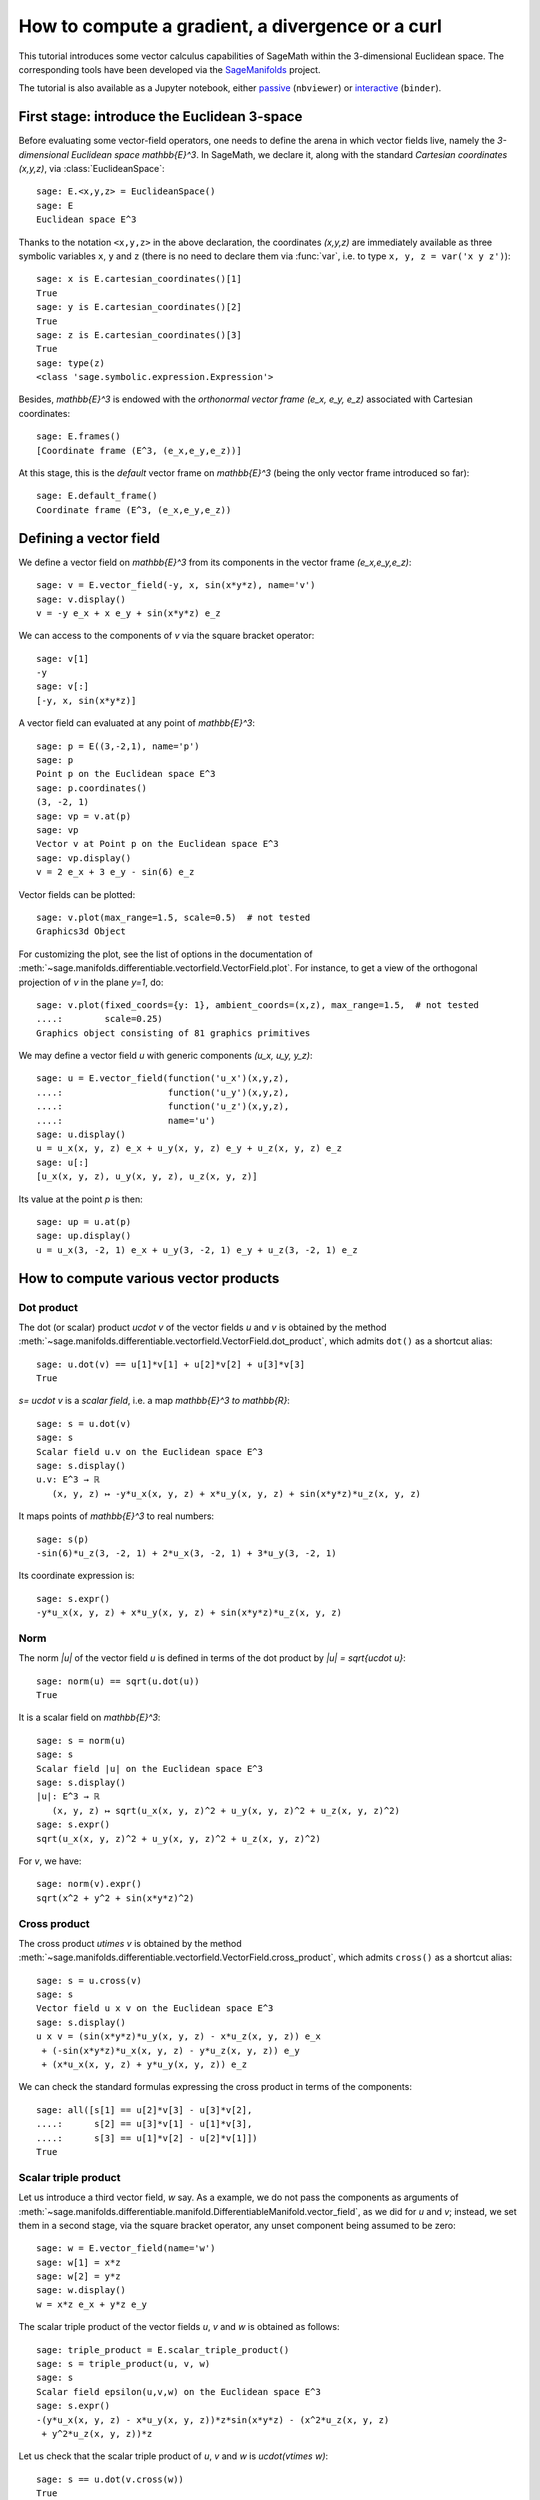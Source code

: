 .. sage-doctest: needs sage.plot sage.symbolic

.. linkall

How to compute a gradient, a divergence or a curl
=================================================

This tutorial introduces some vector calculus capabilities of SageMath within
the 3-dimensional Euclidean space. The corresponding tools have been developed
via the `SageManifolds <https://sagemanifolds.obspm.fr>`__ project.

The tutorial is also available as a Jupyter notebook, either
`passive <https://nbviewer.jupyter.org/github/sagemanifolds/SageManifolds/blob/master/Notebooks/VectorCalculus/vector_calc_cartesian.ipynb>`__ (``nbviewer``)
or `interactive <https://mybinder.org/v2/gh/sagemanifolds/SageManifolds/master?filepath=Notebooks/VectorCalculus/vector_calc_cartesian.ipynb>`__ (``binder``).


First stage: introduce the Euclidean 3-space
--------------------------------------------

Before evaluating some vector-field operators, one needs to define the arena
in which vector fields live, namely the *3-dimensional Euclidean space*
`\mathbb{E}^3`. In SageMath, we declare it, along with the standard *Cartesian
coordinates* `(x,y,z)`, via :class:`EuclideanSpace`::

    sage: E.<x,y,z> = EuclideanSpace()
    sage: E
    Euclidean space E^3

Thanks to the notation ``<x,y,z>`` in the above declaration, the coordinates
`(x,y,z)` are immediately available as three symbolic variables ``x``,
``y`` and ``z`` (there is no need to declare them via :func:`var`, i.e. to type
``x, y, z = var('x y z')``)::

    sage: x is E.cartesian_coordinates()[1]
    True
    sage: y is E.cartesian_coordinates()[2]
    True
    sage: z is E.cartesian_coordinates()[3]
    True
    sage: type(z)
    <class 'sage.symbolic.expression.Expression'>

Besides, `\mathbb{E}^3` is endowed with the *orthonormal vector frame*
`(e_x, e_y, e_z)` associated with Cartesian coordinates::

    sage: E.frames()
    [Coordinate frame (E^3, (e_x,e_y,e_z))]

At this stage, this is the *default* vector frame on `\mathbb{E}^3`
(being the only vector frame introduced so far)::

    sage: E.default_frame()
    Coordinate frame (E^3, (e_x,e_y,e_z))


Defining a vector field
-----------------------

We define a vector field on `\mathbb{E}^3` from its components in
the vector frame `(e_x,e_y,e_z)`::

    sage: v = E.vector_field(-y, x, sin(x*y*z), name='v')
    sage: v.display()
    v = -y e_x + x e_y + sin(x*y*z) e_z

We can access to the components of `v` via the square bracket operator::

    sage: v[1]
    -y
    sage: v[:]
    [-y, x, sin(x*y*z)]

A vector field can evaluated at any point of `\mathbb{E}^3`::

    sage: p = E((3,-2,1), name='p')
    sage: p
    Point p on the Euclidean space E^3
    sage: p.coordinates()
    (3, -2, 1)
    sage: vp = v.at(p)
    sage: vp
    Vector v at Point p on the Euclidean space E^3
    sage: vp.display()
    v = 2 e_x + 3 e_y - sin(6) e_z

Vector fields can be plotted::

    sage: v.plot(max_range=1.5, scale=0.5)  # not tested
    Graphics3d Object


.. PLOT::

    E = EuclideanSpace(3)
    x, y, z = E.default_chart()[:]
    v = E.vector_field(-y, x, sin(x*y*z), name='v')
    sphinx_plot(v.plot(max_range=1.5, scale=0.5))

For customizing the plot, see the list of options in the documentation of
:meth:`~sage.manifolds.differentiable.vectorfield.VectorField.plot`.
For instance, to get a view of the orthogonal projection of `v` in the plane
`y=1`, do::

    sage: v.plot(fixed_coords={y: 1}, ambient_coords=(x,z), max_range=1.5,  # not tested
    ....:        scale=0.25)
    Graphics object consisting of 81 graphics primitives

.. PLOT::

    E = EuclideanSpace(3)
    x, y, z = E.default_chart()[:]
    v = E.vector_field(-y, x, sin(x*y*z), name='v')
    g = v.plot(fixed_coords={y: 1}, ambient_coords=(x,z), max_range=1.5,
               scale=0.25)
    sphinx_plot(g)

We may define a vector field `u` with generic components `(u_x, u_y, y_z)`::

    sage: u = E.vector_field(function('u_x')(x,y,z),
    ....:                    function('u_y')(x,y,z),
    ....:                    function('u_z')(x,y,z),
    ....:                    name='u')
    sage: u.display()
    u = u_x(x, y, z) e_x + u_y(x, y, z) e_y + u_z(x, y, z) e_z
    sage: u[:]
    [u_x(x, y, z), u_y(x, y, z), u_z(x, y, z)]

Its value at the point `p` is then::

    sage: up = u.at(p)
    sage: up.display()
    u = u_x(3, -2, 1) e_x + u_y(3, -2, 1) e_y + u_z(3, -2, 1) e_z


How to compute various vector products
--------------------------------------

Dot product
~~~~~~~~~~~

The dot (or scalar) product `u\cdot v` of the vector fields `u`
and `v` is obtained by the method
:meth:`~sage.manifolds.differentiable.vectorfield.VectorField.dot_product`,
which admits ``dot()`` as a shortcut alias::

    sage: u.dot(v) == u[1]*v[1] + u[2]*v[2] + u[3]*v[3]
    True

`s= u\cdot v` is a *scalar field*, i.e. a map `\mathbb{E}^3 \to \mathbb{R}`::

    sage: s = u.dot(v)
    sage: s
    Scalar field u.v on the Euclidean space E^3
    sage: s.display()
    u.v: E^3 → ℝ
       (x, y, z) ↦ -y*u_x(x, y, z) + x*u_y(x, y, z) + sin(x*y*z)*u_z(x, y, z)

It maps points of `\mathbb{E}^3` to real numbers::

    sage: s(p)
    -sin(6)*u_z(3, -2, 1) + 2*u_x(3, -2, 1) + 3*u_y(3, -2, 1)

Its coordinate expression is::

    sage: s.expr()
    -y*u_x(x, y, z) + x*u_y(x, y, z) + sin(x*y*z)*u_z(x, y, z)


Norm
~~~~

The norm `\|u\|` of the vector field `u` is defined in terms of the dot
product by `\|u\| = \sqrt{u\cdot u}`::

    sage: norm(u) == sqrt(u.dot(u))
    True

It is a scalar field on `\mathbb{E}^3`::

    sage: s = norm(u)
    sage: s
    Scalar field |u| on the Euclidean space E^3
    sage: s.display()
    |u|: E^3 → ℝ
       (x, y, z) ↦ sqrt(u_x(x, y, z)^2 + u_y(x, y, z)^2 + u_z(x, y, z)^2)
    sage: s.expr()
    sqrt(u_x(x, y, z)^2 + u_y(x, y, z)^2 + u_z(x, y, z)^2)

For `v`, we have::

    sage: norm(v).expr()
    sqrt(x^2 + y^2 + sin(x*y*z)^2)


Cross product
~~~~~~~~~~~~~

The cross product `u\times v` is obtained by the method
:meth:`~sage.manifolds.differentiable.vectorfield.VectorField.cross_product`,
which admits ``cross()`` as a shortcut alias::

    sage: s = u.cross(v)
    sage: s
    Vector field u x v on the Euclidean space E^3
    sage: s.display()
    u x v = (sin(x*y*z)*u_y(x, y, z) - x*u_z(x, y, z)) e_x
     + (-sin(x*y*z)*u_x(x, y, z) - y*u_z(x, y, z)) e_y
     + (x*u_x(x, y, z) + y*u_y(x, y, z)) e_z

We can check the standard formulas expressing the cross product in terms of
the components::

    sage: all([s[1] == u[2]*v[3] - u[3]*v[2],
    ....:      s[2] == u[3]*v[1] - u[1]*v[3],
    ....:      s[3] == u[1]*v[2] - u[2]*v[1]])
    True


Scalar triple product
~~~~~~~~~~~~~~~~~~~~~

Let us introduce a third vector field, `w` say. As a example, we do not pass
the components as arguments of
:meth:`~sage.manifolds.differentiable.manifold.DifferentiableManifold.vector_field`,
as we did for `u` and `v`; instead, we set them in a second stage, via the
square bracket operator, any unset component being assumed to be zero::

    sage: w = E.vector_field(name='w')
    sage: w[1] = x*z
    sage: w[2] = y*z
    sage: w.display()
    w = x*z e_x + y*z e_y

The scalar triple product of the vector fields `u`, `v` and `w` is obtained as
follows::

    sage: triple_product = E.scalar_triple_product()
    sage: s = triple_product(u, v, w)
    sage: s
    Scalar field epsilon(u,v,w) on the Euclidean space E^3
    sage: s.expr()
    -(y*u_x(x, y, z) - x*u_y(x, y, z))*z*sin(x*y*z) - (x^2*u_z(x, y, z)
     + y^2*u_z(x, y, z))*z

Let us check that the scalar triple product of `u`, `v` and `w` is
`u\cdot(v\times w)`::

    sage: s == u.dot(v.cross(w))
    True


How to evaluate the standard differential operators
---------------------------------------------------

The standard operators `\mathrm{grad}`, `\mathrm{div}`, `\mathrm{curl}`, etc.
involved in vector calculus are accessible as methods on scalar fields and
vector fields (e.g. ``v.div()``). However, to allow for standard mathematical
notations (e.g. ``div(v)``), let us import the functions
:func:`~sage.manifolds.operators.grad`, :func:`~sage.manifolds.operators.div`,
:func:`~sage.manifolds.operators.curl` and
:func:`~sage.manifolds.operators.laplacian`::

    sage: from sage.manifolds.operators import *


Gradient
~~~~~~~~

We first introduce a scalar field, via its expression in terms of
Cartesian coordinates; in this example, we consider some unspecified
function of `(x,y,z)`::

    sage: F = E.scalar_field(function('f')(x,y,z), name='F')
    sage: F.display()
    F: E^3 → ℝ
       (x, y, z) ↦ f(x, y, z)

The value of `F` at a point::

    sage: F(p)
    f(3, -2, 1)

The gradient of `F`::

    sage: grad(F)
    Vector field grad(F) on the Euclidean space E^3
    sage: grad(F).display()
    grad(F) = d(f)/dx e_x + d(f)/dy e_y + d(f)/dz e_z
    sage: norm(grad(F)).display()
    |grad(F)|: E^3 → ℝ
       (x, y, z) ↦ sqrt((d(f)/dx)^2 + (d(f)/dy)^2 + (d(f)/dz)^2)


Divergence
~~~~~~~~~~

The divergence of the vector field `u`::

    sage: s = div(u)
    sage: s.display()
    div(u): E^3 → ℝ
       (x, y, z) ↦ d(u_x)/dx + d(u_y)/dy + d(u_z)/dz

For `v` and `w`, we have::

    sage: div(v).expr()
    x*y*cos(x*y*z)
    sage: div(w).expr()
    2*z

An identity valid for any scalar field `F` and any vector field `u`::

    sage: div(F*u) == F*div(u) + u.dot(grad(F))
    True


Curl
~~~~

The curl of the vector field `u`::

    sage: s = curl(u)
    sage: s
    Vector field curl(u) on the Euclidean space E^3
    sage: s.display()
    curl(u) = (-d(u_y)/dz + d(u_z)/dy) e_x + (d(u_x)/dz - d(u_z)/dx) e_y
     + (-d(u_x)/dy + d(u_y)/dx) e_z

To use the notation ``rot`` instead of ``curl``, simply do::

    sage: rot = curl

An alternative is::

    sage: from sage.manifolds.operators import curl as rot

We have then::

    sage: rot(u).display()
    curl(u) = (-d(u_y)/dz + d(u_z)/dy) e_x + (d(u_x)/dz - d(u_z)/dx) e_y
     + (-d(u_x)/dy + d(u_y)/dx) e_z
    sage: rot(u) == curl(u)
    True

For `v` and `w`, we have::

    sage: curl(v).display()
    curl(v) = x*z*cos(x*y*z) e_x - y*z*cos(x*y*z) e_y + 2 e_z

::

    sage: curl(w).display()
    curl(w) = -y e_x + x e_y

The curl of a gradient is always zero::

    sage: curl(grad(F)).display()
    curl(grad(F)) = 0

The divergence of a curl is always zero::

    sage: div(curl(u)).display()
    div(curl(u)): E^3 → ℝ
       (x, y, z) ↦ 0

An identity valid for any scalar field `F` and any vector field `u` is

.. MATH::

    \mathrm{curl}(Fu) = \mathrm{grad}\, F\times u + F\,  \mathrm{curl}\, u,

as we can check::

    sage: curl(F*u) == grad(F).cross(u) + F*curl(u)
    True


Laplacian
~~~~~~~~~

The Laplacian `\Delta F` of a scalar field `F` is another scalar field::

    sage: s = laplacian(F)
    sage: s.display()
    Delta(F): E^3 → ℝ
       (x, y, z) ↦ d^2(f)/dx^2 + d^2(f)/dy^2 + d^2(f)/dz^2

The following identity holds:

.. MATH::

    \Delta F = \mathrm{div}\left(\mathrm{grad}\, F\right),

as we can check::

    sage: laplacian(F) == div(grad(F))
    True

The Laplacian `\Delta u` of a vector field `u` is another vector field::

    sage: Du = laplacian(u)
    sage: Du
    Vector field Delta(u) on the Euclidean space E^3

whose components are::

    sage: Du.display()
    Delta(u) = (d^2(u_x)/dx^2 + d^2(u_x)/dy^2 + d^2(u_x)/dz^2) e_x
     + (d^2(u_y)/dx^2 + d^2(u_y)/dy^2 + d^2(u_y)/dz^2) e_y
     + (d^2(u_z)/dx^2 + d^2(u_z)/dy^2 + d^2(u_z)/dz^2) e_z

In the Cartesian frame, the components of `\Delta u` are nothing but the
(scalar) Laplacians of the components of `u`, as we can check::

    sage: e = E.cartesian_frame()
    sage: Du == sum(laplacian(u[[i]])*e[i] for i in E.irange())
    True

In the above formula, ``u[[i]]`` return the `i`-th component of `u` as a
scalar field, while ``u[i]`` would have returned the coordinate expression of
this scalar field; besides, ``e`` is the Cartesian frame::

    sage: e[:]
    (Vector field e_x on the Euclidean space E^3,
     Vector field e_y on the Euclidean space E^3,
     Vector field e_z on the Euclidean space E^3)

For the vector fields `v` and `w`, we have::

    sage: laplacian(v).display()
    Delta(v) = -(x^2*y^2 + (x^2 + y^2)*z^2)*sin(x*y*z) e_z
    sage: laplacian(w).display()
    Delta(w) = 0

We have::

    sage: curl(curl(u)).display()
    curl(curl(u)) = (-d^2(u_x)/dy^2 - d^2(u_x)/dz^2 + d^2(u_y)/dxdy
     + d^2(u_z)/dxdz) e_x + (d^2(u_x)/dxdy - d^2(u_y)/dx^2 - d^2(u_y)/dz^2
     + d^2(u_z)/dydz) e_y + (d^2(u_x)/dxdz + d^2(u_y)/dydz - d^2(u_z)/dx^2
     - d^2(u_z)/dy^2) e_z
    sage: grad(div(u)).display()
    grad(div(u)) = (d^2(u_x)/dx^2 + d^2(u_y)/dxdy + d^2(u_z)/dxdz) e_x
     + (d^2(u_x)/dxdy + d^2(u_y)/dy^2 + d^2(u_z)/dydz) e_y
     + (d^2(u_x)/dxdz + d^2(u_y)/dydz + d^2(u_z)/dz^2) e_z

A famous identity is

.. MATH::

    \mathrm{curl}\left(\mathrm{curl}\, u\right) =
    \mathrm{grad}\left(\mathrm{div}\, u\right) - \Delta u .

Let us check it::

    sage: curl(curl(u)) == grad(div(u)) - laplacian(u)
    True


How to customize various symbols
--------------------------------

Customizing the symbols of the orthonormal frame vectors
~~~~~~~~~~~~~~~~~~~~~~~~~~~~~~~~~~~~~~~~~~~~~~~~~~~~~~~~

By default, the vectors of the orthonormal frame associated with Cartesian
coordinates are denoted `(e_x,e_y,e_z)`::

    sage: frame = E.cartesian_frame()
    sage: frame
    Coordinate frame (E^3, (e_x,e_y,e_z))

But this can be changed, thanks to the method
:meth:`~sage.manifolds.differentiable.vectorframe.VectorFrame.set_name`::

    sage: frame.set_name('a', indices=('x', 'y', 'z'))
    sage: frame
    Coordinate frame (E^3, (a_x,a_y,a_z))
    sage: v.display()
    v = -y a_x + x a_y + sin(x*y*z) a_z

::

    sage: frame.set_name(('hx', 'hy', 'hz'),
    ....:                latex_symbol=(r'\mathbf{\hat{x}}', r'\mathbf{\hat{y}}',
    ....:                              r'\mathbf{\hat{z}}'))
    sage: frame
    Coordinate frame (E^3, (hx,hy,hz))
    sage: v.display()
    v = -y hx + x hy + sin(x*y*z) hz


Customizing the coordinate symbols
~~~~~~~~~~~~~~~~~~~~~~~~~~~~~~~~~~

The coordinates symbols are defined within the angle brackets ``<...>`` at the
construction of the Euclidean space. Above we did::

    sage: E.<x,y,z> = EuclideanSpace()

which resulted in the coordinate symbols `(x,y,z)` and in the corresponding
Python variables ``x``, ``y`` and ``z`` (SageMath symbolic expressions). To
use other symbols, for instance `(X,Y,Z)`, it suffices to create ``E`` as::

    sage: E.<X,Y,Z> = EuclideanSpace()

We have then::

    sage: E.atlas()
    [Chart (E^3, (X, Y, Z))]
    sage: E.cartesian_frame()
    Coordinate frame (E^3, (e_X,e_Y,e_Z))
    sage: v = E.vector_field(-Y, X, sin(X*Y*Z), name='v')
    sage: v.display()
    v = -Y e_X + X e_Y + sin(X*Y*Z) e_Z

By default the LaTeX symbols of the coordinate coincide with the letters given
within the angle brackets. But this can be adjusted through the optional
argument ``symbols`` of the function :class:`EuclideanSpace`, which has to be
a string, usually prefixed by *r* (for *raw* string, in order to allow for the
backslash character of LaTeX expressions). This string contains the coordinate
fields separated by a blank space; each field contains the coordinate’s text
symbol and possibly the coordinate’s LaTeX symbol (when the latter is
different from the text symbol), both symbols being separated by a colon
(``:``)::

    sage: E.<xi,et,ze> = EuclideanSpace(symbols=r"xi:\xi et:\eta ze:\zeta")
    sage: E.atlas()
    [Chart (E^3, (xi, et, ze))]
    sage: v = E.vector_field(-et, xi, sin(xi*et*ze), name='v')
    sage: v.display()
    v = -et e_xi + xi e_et + sin(et*xi*ze) e_ze
